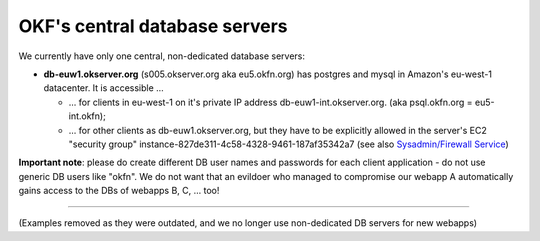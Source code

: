 OKF's central database servers
==============================

We currently have only one central, non-dedicated database servers:

-  **db-euw1.okserver.org** (s005.okserver.org aka eu5.okfn.org) has
   postgres and mysql in Amazon's eu-west-1 datacenter. It is accessible
   ...

   -  ... for clients in eu-west-1 on it's private IP address
      db-euw1-int.okserver.org. (aka psql.okfn.org = eu5-int.okfn);
   -  ... for other clients as db-euw1.okserver.org, but they have to be
      explicitly allowed in the server's EC2 "security group"
      instance-827de311-4c58-4328-9461-187af35342a7 (see also
      `Sysadmin/Firewall Service <Sysadmin/Firewall Service>`__)

**Important note**: please do create different DB user names and
passwords for each client application - do not use generic DB users like
"okfn". We do not want that an evildoer who managed to compromise our
webapp A automatically gains access to the DBs of webapps B, C, ... too!

--------------

(Examples removed as they were outdated, and we no longer use
non-dedicated DB servers for new webapps)
